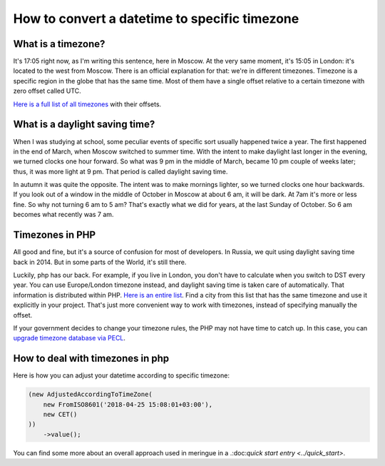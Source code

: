How to convert a datetime to specific timezone
==============================================

What is a timezone?
---------------------
It's 17:05 right now, as I'm writing this sentence, here in Moscow. At the very same moment, it's 15:05 in London: it's located to the west from Moscow.
There is an official explanation for that: we're in different timezones. Timezone is a specific region in the globe that has the same time. Most of them have a single offset
relative to a certain timezone with zero offset called UTC.

`Here is a full list of all timezones <https://en.wikipedia.org/wiki/List_of_time_zone_abbreviations>`_ with their offsets.

What is a daylight saving time?
--------------------------------
When I was studying at school, some peculiar events of specific sort usually happened twice a year. The first happened in the end of March,
when Moscow switched to summer time. With the intent to make daylight last longer in the evening, we turned clocks one hour forward. So what was 9 pm in the middle of March,
became 10 pm couple of weeks later; thus, it was more light at 9 pm. That period is called daylight saving time.

In autumn it was quite the opposite. The intent was to make mornings lighter, so we turned clocks one hour backwards. If you look out of a window in the middle of October in Moscow at about 6 am, it will be dark.
At 7am it's more or less fine. So why not turning 6 am to 5 am? That's exactly what we did for years, at the last Sunday of October. So 6 am becomes what recently was 7 am.

Timezones in PHP
--------------------
All good and fine, but it's a source of confusion for most of developers. In Russia, we quit using daylight saving time back in 2014. But in some parts of the World, it's still there.

Luckily, php has our back. For example, if you live in London, you don't have to calculate when you switch to DST every year.
You can use Europe/London timezone instead, and daylight saving time is taken care of automatically. That information is distributed within PHP.
`Here is an entire list <https://www.php.net/manual/en/timezones.php>`_. Find a city from this list that has the same timezone and use it explicitly in your project.
That's just more convenient way to work with timezones, instead of specifying manually the offset.

If your government decides to change your timezone rules, the PHP may not have time to catch up. In this case, you can `upgrade timezone database via PECL <https://pecl.php.net/package/timezonedb>`_.

How to deal with timezones in php
-------------------------------------
Here is how you can adjust your datetime according to specific timezone:

.. code-block:: php

   (new AdjustedAccordingToTimeZone(
       new FromISO8601('2018-04-25 15:08:01+03:00'),
       new CET()
   ))
       ->value();

You can find some more about an overall approach used in meringue in a .:doc:`quick start entry <../quick_start>`.